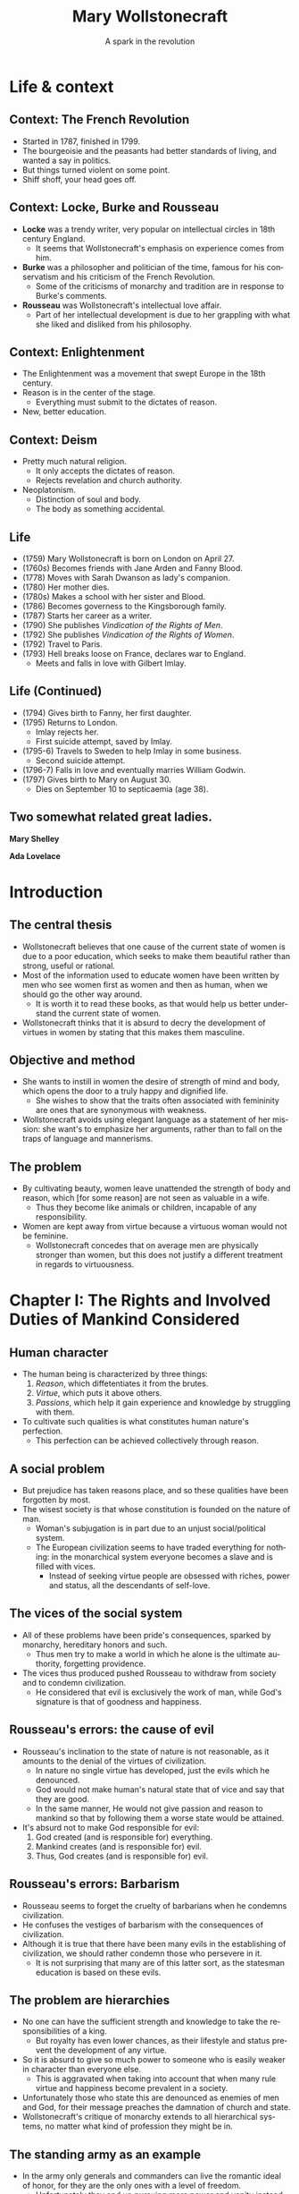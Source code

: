 #+TITLE: Mary Wollstonecraft
#+SUBTITLE: A spark in the revolution
#+LANGUAGE: en
#+REVEAL_ROOT: https://cdn.jsdelivr.net/npm/reveal.js
#+REVEAL_THEME: serif
#+REVEAL_INIT_OPTIONS: slideNumber:"c/t",  width: 1200
#+OPTIONS: num:nil toc:1
#+REVEAL_HEAD_PREAMBLE: <link rel="stylesheet" href="https://fonts.googleapis.com/css2?family=IM+Fell+English:ital@0;1&display=swap"><style>.reveal, .reveal h1, .reveal h2, .reveal h3, .reveal h4, .reveal h5, .reveal h6 {font-family: 'IM Fell English', serif; heading-font: 'IM Fell English', serif; font-family: 'IM Fell English', serif;} .reveal h1 {font-size: 3.5em} .reveal{font-size: 23pt}</style>
#+OPTIONS: reveal_title_slide:"<h1>%t</h1><h3>%s</h3><h5>%a</h5>"

* Life & context
** Context: The French Revolution
- Started in 1787, finished in 1799.
- The bourgeoisie and the peasants had better standards of living, and wanted a say in politics.
- But things turned violent on some point.
- Shiff shoff, your head goes off.
** Context: Locke, Burke and Rousseau
- *Locke* was a trendy writer, very popular on intellectual circles in 18th century England.
  - It seems that Wollstonecraft's emphasis on experience comes from him.
- *Burke* was a philosopher and politician of the time, famous for his conservatism and his criticism of the French Revolution.
  - Some of the criticisms of monarchy and tradition are in response to Burke's comments.
- *Rousseau* was Wollstonecraft's intellectual love affair.
  - Part of her intellectual development is due to her grappling with what she liked and disliked from his philosophy.
** Context: Enlightenment
- The Enlightenment was a movement that swept Europe in the 18th century.
- Reason is in the center of the stage.
  - Everything must submit to the dictates of reason.
- New, better education.
** Context: Deism
- Pretty much natural religion.
  - It only accepts the dictates of reason.
  - Rejects revelation and church authority.
- Neoplatonism.
  - Distinction of soul and body.
  - The body as something accidental.
** Life
#+REVEAL_HTML: <div class="column" style="float:left; width:70%">
- (1759) Mary Wollstonecraft  is born on London on April 27.
- (1760s) Becomes friends with Jane Arden and Fanny Blood.
- (1778) Moves with Sarah Dwanson as lady's companion.
- (1780) Her mother dies.
- (1780s) Makes a school with her sister and Blood.
- (1786) Becomes governess to the Kingsborough family.
- (1787) Starts her career as a writer.
- (1790) She publishes /Vindication of the Rights of Men/.
- (1792) She publishes /Vindication of the Rights of Women/.
- (1792) Travel to Paris.
- (1793) Hell breaks loose on France, declares war to England.
  - Meets and falls in love with Gilbert Imlay.
 
#+REVEAL_HTML: </div>

 #+REVEAL_HTML: <div class="column" style="float:right; width:30%">
[[https://upload.wikimedia.org/wikipedia/commons/thumb/3/36/Mary_Wollstonecraft_by_John_Opie_%28c._1797%29.jpg/800px-Mary_Wollstonecraft_by_John_Opie_%28c._1797%29.jpg]]
#+REVEAL_HTML: </div>
** Life (Continued)
#+REVEAL_HTML: <div class="column" style="float:left; width:70%">
- (1794) Gives birth to Fanny, her first daughter.
- (1795) Returns to London.
  - Imlay rejects her.
  - First suicide attempt, saved by Imlay.
- (1795-6) Travels to Sweden to help Imlay in some business.
  - Second suicide attempt.
- (1796-7) Falls in love and eventually marries William Godwin.
- (1797) Gives birth to Mary on August 30.
  - Dies on September 10 to septicaemia (age 38).

#+REVEAL_HTML: </div>

#+REVEAL_HTML: <div class="column" style="float:right; width:30%">
[[https://upload.wikimedia.org/wikipedia/commons/thumb/b/bc/MaryWollstonecraft.jpg/800px-MaryWollstonecraft.jpg]]
#+REVEAL_HTML: </div>

** Two somewhat related great ladies.
#+REVEAL_HTML: <div class="column" style="float:left; width:35%">
*Mary Shelley*
[[https://upload.wikimedia.org/wikipedia/commons/thumb/6/65/RothwellMaryShelley.jpg/800px-RothwellMaryShelley.jpg]]
 #+REVEAL_HTML: </div>

 #+REVEAL_HTML: <div class="column" style="float:right; width:30%">
*Ada Lovelace*
[[https://upload.wikimedia.org/wikipedia/commons/thumb/a/a4/Ada_Lovelace_portrait.jpg/800px-Ada_Lovelace_portrait.jpg]]
#+REVEAL_HTML: </div>
* Introduction
** The central thesis
- Wollstonecraft believes that one cause of the current state of women is due to a poor education, which seeks to make them beautiful rather than strong, useful or rational.
- Most of the information used to educate women have been written by men who see women first as women and then as human, when we should go the other way around.
  - It is worth it to read these books, as that would help us better understand the current state of women.
- Wollstonecraft thinks that it is absurd to decry the development of virtues in women by stating that this makes them masculine.
** Objective and method
- She wants to instill in women the desire of strength of mind and body, which opens the door to a truly happy and dignified life.
  - She wishes to show that the traits often associated with femininity are ones that are synonymous with weakness.
- Wollstonecraft avoids using elegant language as a statement of her mission: she want's to emphasize her arguments, rather than to fall on the traps of language and mannerisms.
** The problem
- By cultivating beauty, women leave unattended the strength of body and reason, which [for some reason] are not seen as valuable in a wife.
  - Thus they become like animals or children, incapable of any responsibility.
- Women are kept away from virtue because a virtuous woman would not be feminine.
  - Wollstonecraft concedes that on average men are physically stronger than women, but this does not justify a different treatment in regards to virtuousness.
* Chapter I: The Rights and Involved Duties of Mankind Considered
** Human character
- The human being is characterized by three things:
  1. /Reason/, which diffetentiates it from the brutes.
  2. /Virtue/, which puts it above others.
  3. /Passions/, which help it gain experience and knowledge by struggling with them.
- To cultivate such qualities is what constitutes human nature's perfection.
  - This perfection can be achieved collectively through reason.
** A social problem
- But prejudice has taken reasons place, and so these qualities have been forgotten by most.
- The wisest society is that whose constitution is founded on the nature of man.
  - Woman's subjugation is in part due to an unjust social/political system.
  - The European civilization seems to have traded everything for nothing: in the monarchical system everyone becomes a slave and is filled with vices.
    - Instead of seeking virtue people are obsessed with riches, power and status, all the descendants of self-love.
** The vices of the social system
- All of these problems have been pride's consequences, sparked by monarchy, hereditary honors and such.
  - Thus men try to make a world in which he alone is the ultimate authority, forgetting providence.
- The vices thus produced pushed Rousseau to withdraw from society and to condemn civilization.
  - He considered that evil is exclusively the work of man, while God's signature is that of goodness and happiness.
** Rousseau's errors: the cause of evil
- Rousseau's inclination to the state of nature is not reasonable, as it amounts to the denial of the virtues of civilization.
  - In nature no single virtue has developed, just the evils which he denounced.
  - God would not make human's natural state that of vice and say that they are good.
  - In the same manner, He would not give passion and reason to mankind so that by following them a worse state would be attained.
- It's absurd not to make God responsible for evil:
  1. God created (and is responsible for) everything.
  2. Mankind creates (and is responsible for) evil.
  3. Thus, God creates (and is responsible for) evil.
** Rousseau's errors: Barbarism
- Rousseau seems to forget the cruelty of barbarians when he condemns civilization.
- He confuses the vestiges of barbarism with the consequences of civilization.
- Although it is true that there have been many evils in the establishing of civilization, we should rather condemn those who persevere in it.
  - It is not surprising that many are of this latter sort, as the statesman education is based on these evils.
** The problem are hierarchies
- No one can have the sufficient strength and knowledge to take the responsibilities of a king.
  - But royalty has even lower chances, as their lifestyle and status prevent the development of any virtue.
- So it is absurd to give so much power to someone who is easily weaker in character than everyone else.
  - This is aggravated when taking into account that when many rule virtue and happiness become prevalent in a society.
- Unfortunately those who state this are denounced as enemies of men and God, for their message preaches the damnation of church and state.
- Wollstonecraft's critique of monarchy extends to all hierarchical systems, no matter what kind of profession they might be in.
** The standing army as an example
- In the army only generals and commanders can live the romantic ideal of honor, for they are the only ones with a level of freedom.
  - Unfortunately they end up pursuing more power and vanity instead.
- Everyone else has to develop discipline and obedience, a must for military life.
  - The education of soldiers shuns the intellectual development as it is a hindrance on obedience.
  - The training of soldiers makes them hide their vices and weaknesses in fashion, and thus they spread it like COVID.
- The same happens with /sailors/, just that they lack manners, and /clergy/, as their progress depends on obedience to some superior.
** Hierarchies are /everywhere/
- As the character of men is in part formed by their profession, and they are usually hierarchical, it is not strange to see how everyone has just accepted this system.
  - This is why a society should be careful not to depend on occupations that need to train men into foolishness to work.
- How this came to be
  1. Priests and generals rose to power in the early stages of society, establishing an aristocracy.
  2. After some social clash, a monarchy is settled, and crystallized into a feudal system.
  3. The centralization that took place by force ends up being justified and defended by a culture that grows around it, so that no one questions it.
* Chapter II: The Prevailing Opinion of a Sexual Character Discussed
** Education as a way of subjugation
- One of the effects of this hierarchical mentality is the difference between the sexes.
- This is the reason why women are not motivated to strengthen their minds and bodies, making impossible for them to attain virtue and happiness.
- All of this is the consequence of poor female education.
  - This centers on knowledge of human weakness, softness of temper, /outward/ obedience, scrupulous attention to a puerile kind of propriety (decorum).
  - Education is centered in such topics because it will help women obtain the protection of man.
** Women's education
- When men deny women equal education they are degrading them to a state of childhood or even to that of a beast, as that which differentiates men from animals is their soul and reason.
  - The only thing taught is /warmness/ and /obedience/.
- The innocence thus taught is right for children, but when applied to men and women is just /weakness/.
- It is absurd to believe that the Providence intended women to have virtues, acquired through understanding, and yet to deny them with the proper education that they need for such a task
** /“By individual education, I mean, for the sense of the word is not precisely defined, such an attention to a child as will slowly sharpen the senses, form the temper, regulate the passions as they begin to ferment, and set the understanding to work before the body arrives at maturity; so that the man may only have to proceed, not to begin, the important task of learning to think and reason.”/ (Wollstonecraft, 1994, p. 86)
** A reformation in education
- Thus women must abandon the power of beauty and seek that of reason which elevates them to the same status than men.
- All of the books written on female education center on making them artificial, weaker and useless to society, thus degrading half of humanity.
- Education must center in the development of reason and independence, so women can attain virtue.
** The problems on female education
- Women's education lacks the emphasis on order and method that men's have, so they end up doing things only according to custom.
  - This leaves out the possibility of contrasting their experience with generalized speculation.
- Another problem is that it leaves out the improvement of the body with the excuse of pursuing beauty.
  - But, can a body really be beautiful if the limbs have hardly developed at all?
** Women and soldiers: same education, same results
- Thus, women's education ends up being similar to that of military men, which don't develop much knowledge.
  - The army must have obedient men, and thus they are educated just to please, just as women are.
- With the same education, it seems there is no real difference between the sexes on this regard.
- Both military men and women acquire manners before morals, and knowledge of life before the capacity of reflecting upon it.
- They end up being useless due to the fact that they have to subject to a hierarchy, so that they blindly obey orders while thinking they have some power.
  - The woman thinks she commands the man with her beauty, while being enslaved by it.
** Education should center on virtue
- This implies a *difference in value* between men and women, in which the latter is inferior to the former and so it must be dependent on it.
- But, even if we granted this, Wollstonecraft argues that it would lead to undesired consequences:
  - If we say that women is inferior and thus should develop virtues different in quality and/or degree, then we affirm that virtue is relative.
- The center of education for both sexes should be the development of virtue and strength of character, so that both can attain the happiness proper to an immortal soul. 
** To please, or not to please, that's no question
- Most writers on female education say that the center of their life should be to be pleasing others.
- But this is even hurtful to marriage, as the husband will eventually get tired of the wife and her desire to please will drive her to look for other men.
- Even if this does not happen, she will be missing the days when she received the attention that she now lacks. 
- The capacity of pleasing others is a welcomed thing, but on top, and not instead, of virtues and respectability, as pleasing is still something that can add happiness to life.
** An obsession with aesthetics
- It is also false that women have a natural fondness of dresses, as this seems to be more something they learn.
- It is also said that women should act and dance with modesty, as if their dancing could be the cause of vice rather than the inordinate desires of the observers.
- Centering women's education in the senses, in beign employed and amusing, can hardly help them to attain a dignified life.
  - The affections that this raises in man will never allow for a friendship to arise, but only a poor kind of fondness.
** /“Besides, the woman who strengthens her body and exercises her mind will, by managing her family and practising various virtues, become the friend , and not the humble dependent of her husband; and if she, by possessing such substantial qualities, merit his regard, she will not find it necessary to conceal her affection, nor to pretend to an unnatural coldness of constitution to excite her husband's passions.”/ (Wollstonecraft, 1994, p. 95)
** Love must not trump friendship
- It is also false that women should hide their affections so that men are unaware of them, as this would prolong the transitory state of love, and thus block the possibility of true friendship.
  - Love is stirred with suspense and difficulties.
  - When a couple gets married and thus their relationship gains stability love is useless, being friendship far more appropriate.
- Passions are spurs to action, but when whatever was desired is attained, they disappear.
- /“This is, must be, the course of nature—friendship or indifference inevitably succeeds love.”/ (Wollsonecraft, 1994, p. 96)
- So the couple should strive for friendshio rather than love, for the nature of love distubs order and makes things difficult
** Women's education and their immortal soul
- Women's education seems to be present-oriented, whilst men's is future-oriented.
  - The latter centers on physical power, knowledge, wisdom and virtue.
  - The former on pleasure, (hidden) indelicacy and obedience.
- So it seems that women's education is one that would be proper for a being without an immortal soul, for it does not care about the riches of the everlasting life.
- It also limits her happiness to those pleasing things which fortune may (or may not) provide her.
- Thus women attain a place between man and beasts.
- Instead of this women's education should instill the improvement of the soul, so that theirs would become in the likeness of God.
** Women's inferiority hasn't been proven
- It is generally argued that women are inferior to men in the base of history, but this is nonsense.
  - History is filled with examples of the many being ruled by the few for no reason at all.
- Until the social system changes there can not be a real discussion on the equality of inferiority of women.
- In the end it might be that reason dictates to some women that they should subject to man, but in that case they would be obeying reason and not to /men/.
- If women end up not being able to be virtuous in the same degree that men are, so bee it; but teach them to strive for the same virtues.
** /“If, I say, for I would not impress by declamation when Reason offers her sober light, if they be really capable of acting like rational creatures, let them not be treated like slaves; or, like the brutes who are dependent on the reason of man, when they associate with him; but cultivate their minds, give them the salutary , sublime curb of principle, and let them attain conscious dignity by feeling them - selves only dependent on God. Teach them, in common with man, to submit to necessity, instead of giving, to render them more pleasing, a sex to morals.”/ (Wollstonecraft, 1994, p. 102)
* Chapter III: The Same Subject Continued
** Educating for weakness
- Physical strength has been left out of the picture for both men and women, so that it may not interfere with their inelligence or their femininity.
  - But in both cases it is false, or greater intellect tends to be accomanied by equaly great body
  - Thus, even if men tend to be stronger than women, that's no good reason for justifying differences in education and virtue.
- The weakness of which some women boast does give them some power over men, but this is temporary, and it prevents from developing virtue.
  - This present power cost them their virtue and dignity.
- Having admitted that women tend to be physically weaker than men, why should education bring the latter even lower?
** The importance of exercise
- All animals in their infancy exercise all the time, with little to no requirement of intervention. 
  - But with girls there seems to be a tendency of having an adult around to take car of her, so that she learns to be dependent.
- While boys go out to play in the open air girls remain at home, idle, with dolls and listening to the chat of their mothers and aunts.
  - This ends up relaxing both body and mind, turning them far weaker that they should be.
  - And again, this weakness does not help them to take care of the house, which is what they are supposedly educated for.
- Were it not for the arbitrary difference between the education of the sexes, both boys and girls would play together without any issue.
- It is important to take care of bodily health during the infancy, because dependence of body brings dependence of mind.
** The evils of appearance
- If the devil were to destroy men, it would give them riches and power without the strength and virtue that are supposed to acquire them.
  - This absence of effort and image of superiority gives rise to vices.
  - Women are being educated into this state, for they are taught to pursue sensible beauty rather than moral greatness.
- So female manners should be overturn in favor of their natural dignity and the universal moral dictates.
- The foundation of this morality ought to be God, with all His divine perfections closely united:
  - Wisdom >> justice.
  - Omnipotence >> goodness.
** The place of God
- But it is impossible to know the basis of this moral system unless we dare to do a rational inquiry into God's essence.
  - But this is something often left aside because of fideism.
- What are the risks of ignorance of this topic?
  - Man pursues goodness, and in his worshiping is no different: he either worships something good or dresses what he worships with goodness.
  - Thus, if we ignore the divine essence we are at risk of just being embellishing a lie rather than worshiping Providence, with all the consequences that implies.
** Women should not center on beauty
- Women should get away from what they have been taught, that their only value comes from their body.
  - It is true that in the current state, men being slaves of their own appetites, women who furnish their bodily beauty are better off than those which pursue the cultivation of the intellect, but at the cost of their independence and dignity.
- Some say that this commitment to beauty is necessary due to material circumstances.
  - It is absurd to limit the virtue of an immortal soul as if Providence had limited it as it limited the reach of the waves, with physical laws.
- Nor should the supposed fallibility of women be an argument for their dependence on men.
  - Why should we stop there? Why not call for the same dependence on even the most powerful individuals?
** The widow: why the ideal case does not work
- Wollstonecraft argues that even in the best case scenario this system would make women miserable: what if she ends up a widow?
  - She would have to fulfill both her own role and that of the father, to educate the children and to take care of the property, having never acted or thought for herself.
  - No man will marry her, as he would be marrying her entire family.
  - And, as she's been trained to please, she will look for a man, and thus chances are that she will become hostile to her daughters, as they now become competitors and points of comparison.
** The ideal woman
- Women should only bow to reason, for to be respected is to be educated.
- Her body has grown in vigor and strength thanks to exercise.
- Her mind has expanded to comprehend moral duties, virtue and the dignity of the human being.
- She marries from affection, and when looking for a husband she mainly takes into account his prudence and virtue.
- She looks for his respect, thus paving the way for friendship when love inevitably dies.
- Even if she were to become a widow she would stay firm and virtuous, thinking of taking care of her children rather than to drown in self pity.
  - She will rather think on her husband from beyond the grave than from the eyes that might see her.
**  /“I think I see her surrounded by her children, reaping the reward of her care. The intelligent eye meets hers, whilst health and innocence smile on their chubby cheeks, and as they grow up the cares of life are lessened by their grateful attention. She lives to see the virtues which she endeavoured [sic] to plant on principles, fixed into habits, to see her children attain a strength of character sufficient to enable them to endure adversity without forgetting their mother's example.”/ (Wollstonecraft, 1994, p. 119)
** /“Women, I allow, may have different duties to fulfil [sic]; but they are human duties, and the principles that should regulate the discharge of them, I sturdily maintain, must be the same.”/ (Wollstonecraft, 1994, p. 119)
** Thanks :D

